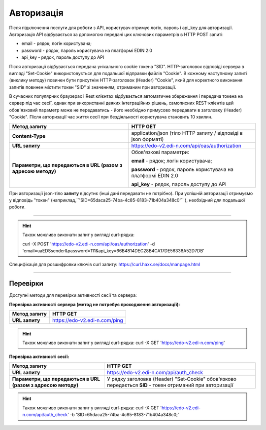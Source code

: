 ######################
**Авторизація**
######################

Після підключення послуги для роботи з API, користувач отримує логін, пароль і api_key для авторизації.
Авторизація API відбувається за допомогою передачі цих ключових параметрів в HTTP POST запиті:

- email - рядок; логін користувача;
- password - рядок, пароль користувача на платформі EDIN 2.0
- api_key - рядок, пароль доступу до API

Після авторизації відбувається передача унікального cookie токена "SID". HTTP-заголовок відповіді сервера в вигляді "Set-Cookie" використовується для подальшої відправки файлів "Cookie".
В кожному наступному запиті (виклику методу) повинен бути присутнім HTTP-заголовок (Header) "Cookie", який для коректного виконання запитів повинен містити токен "SID" зі значенням, отриманим при авторизації.

В сучасних популярних браузерах і Rest клієнтах відбувається автоматичне збереження і передача токена на сервер під час сесії, однак при використанні деяких інтеграційних рішень, самописних REST-клієнтів цей обов'язковий параметр може не передаватись - його необхідно примусово передавати в заголовку (Header) "Cookie". Після авторизації час життя сесії при бездіяльності користувача становить 10 хвилин.

+--------------------------------------------------------------+----------------------------------------------------------------+
|                       **Метод запиту**                       |                          **HTTP GET**                          |
+==============================================================+================================================================+
| **Content-Type**                                             | application/json (тіло HTTP запиту / відповіді в json форматі) |
+--------------------------------------------------------------+----------------------------------------------------------------+
| **URL запиту**                                               | https://edo-v2.edi-n.com/api/oas/authorization                 |
+--------------------------------------------------------------+----------------------------------------------------------------+
| **Параметри, що передаються в URL (разом з адресою методу)** | Обов'язкові параметри:                                         |
|                                                              |                                                                |
|                                                              | **email** - рядок; логін користувача;                          |
|                                                              |                                                                |
|                                                              | **password** - рядок, пароль користувача на платформі EDIN 2.0 |
|                                                              |                                                                |
|                                                              | **api_key** - рядок, пароль доступу до API                     |
+--------------------------------------------------------------+----------------------------------------------------------------+

При авторизації json-тіло **запиту** відсутнє (інші дані передавати не потрібно).
При успішній авторизації отримуємо у відповідь "токен" (наприклад,``'SID=65daca25-74ba-4c85-8183-71b404a348c0'`` ), необхідний для подальшої роботи.

--------------

.. hint:: Також можливо виконати запит у вигляді curl-рядка:
    
    curl -X POST 'https://edo-v2.edi-n.com/api/oas/authorization' -d 'email=uaEDSsender&password=111&api_key=66B4814DEC28B4CA17DE56338A52D7DB'

Специфікація для розшифровки ключів curl запиту: https://curl.haxx.se/docs/manpage.html

--------------

Перевірки
==========

Доступні методи для перевірки активності сесії та сервера:

**Перевірка активності сервера (метод не потребує проходження авторизації):**

+------------------+-------------------------------+
| **Метод запиту** |           HTTP GET            |
+==================+===============================+
| **URL запиту**   | https://edo-v2.edi-n.com/ping |
+------------------+-------------------------------+

.. hint:: Також можливо виконати запит у вигляді curl-рядка:
    curl -X GET 'https://edo-v2.edi-n.com/ping'

**Перевірка активності сесії:**

+--------------------------------------------------------------+-----------------------------------------------------------------------------------------------------------+
|                       **Метод запиту**                       |                                                 HTTP GET                                                  |
+==============================================================+===========================================================================================================+
| **URL запиту**                                               | https://edo-v2.edi-n.com/api/auth_check                                                                   |
+--------------------------------------------------------------+-----------------------------------------------------------------------------------------------------------+
| **Параметри, що передаються в URL (разом з адресою методу)** | У рядку заголовка (Header) "Set-Cookie" обов'язково передається **SID** - токен отриманий при авторизації |
+--------------------------------------------------------------+-----------------------------------------------------------------------------------------------------------+

.. hint:: Також можливо виконати запит у вигляді curl-рядка:
    curl -X GET 'https://edo-v2.edi-n.com/api/auth_check' -b 'SID=65daca25-74ba-4c85-8183-71b404a348c0;'




